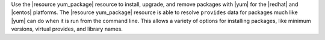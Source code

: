.. The contents of this file may be included in multiple topics (using the includes directive).
.. The contents of this file should be modified in a way that preserves its ability to appear in multiple topics.

Use the |resource yum_package| resource to install, upgrade, and remove packages with |yum| for the |redhat| and |centos| platforms. The |resource yum_package| resource is able to resolve ``provides`` data for packages much like |yum| can do when it is run from the command line. This allows a variety of options for installing packages, like minimum versions, virtual provides, and library names.